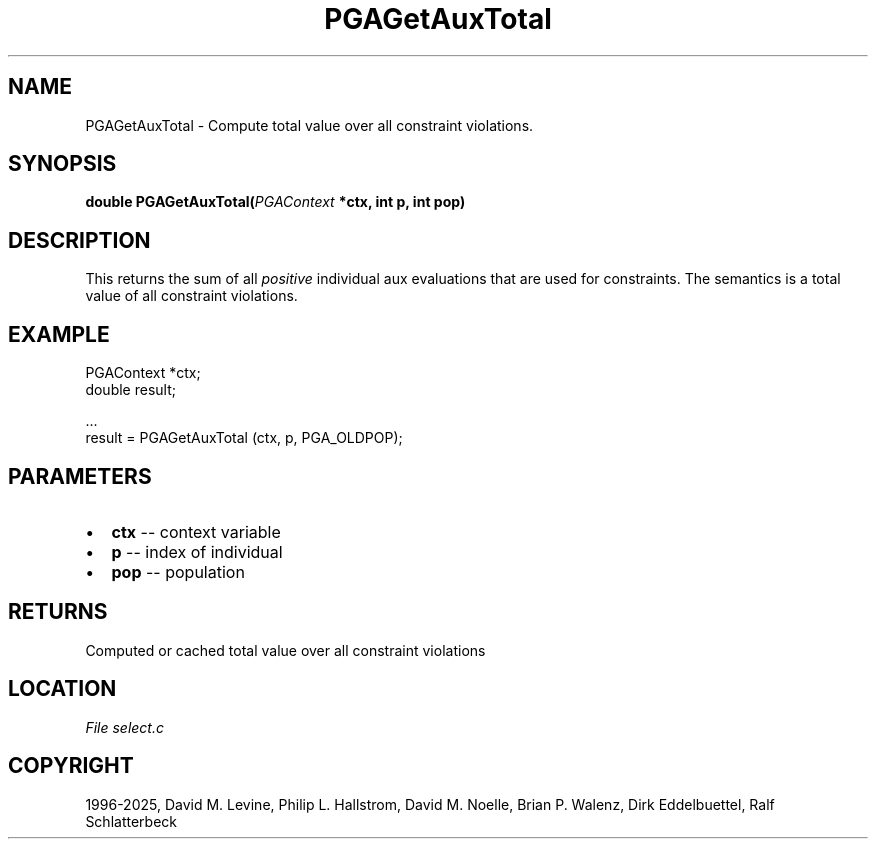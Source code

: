 .\" Man page generated from reStructuredText.
.
.
.nr rst2man-indent-level 0
.
.de1 rstReportMargin
\\$1 \\n[an-margin]
level \\n[rst2man-indent-level]
level margin: \\n[rst2man-indent\\n[rst2man-indent-level]]
-
\\n[rst2man-indent0]
\\n[rst2man-indent1]
\\n[rst2man-indent2]
..
.de1 INDENT
.\" .rstReportMargin pre:
. RS \\$1
. nr rst2man-indent\\n[rst2man-indent-level] \\n[an-margin]
. nr rst2man-indent-level +1
.\" .rstReportMargin post:
..
.de UNINDENT
. RE
.\" indent \\n[an-margin]
.\" old: \\n[rst2man-indent\\n[rst2man-indent-level]]
.nr rst2man-indent-level -1
.\" new: \\n[rst2man-indent\\n[rst2man-indent-level]]
.in \\n[rst2man-indent\\n[rst2man-indent-level]]u
..
.TH "PGAGetAuxTotal" "3" "2025-05-03" "" "PGAPack"
.SH NAME
PGAGetAuxTotal \- Compute total value over all constraint violations. 
.SH SYNOPSIS
.B double PGAGetAuxTotal(\fI\%PGAContext\fP *ctx, int p, int pop) 
.sp
.SH DESCRIPTION
.sp
This returns the sum of all \fIpositive\fP individual aux evaluations
that are used for constraints.
The semantics is a total value of all constraint violations.
.SH EXAMPLE
.sp
.EX
PGAContext *ctx;
double result;

\&...
result = PGAGetAuxTotal (ctx, p, PGA_OLDPOP);
.EE

 
.SH PARAMETERS
.IP \(bu 2
\fBctx\fP \-\- context variable 
.IP \(bu 2
\fBp\fP \-\- index of individual 
.IP \(bu 2
\fBpop\fP \-\- population 
.SH RETURNS
Computed or cached total value over all constraint violations
.SH LOCATION
\fI\%File select.c\fP
.SH COPYRIGHT
1996-2025, David M. Levine, Philip L. Hallstrom, David M. Noelle, Brian P. Walenz, Dirk Eddelbuettel, Ralf Schlatterbeck
.\" Generated by docutils manpage writer.
.
